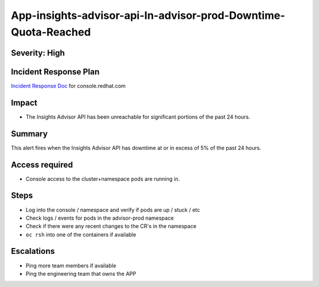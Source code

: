 App-insights-advisor-api-In-advisor-prod-Downtime-Quota-Reached
==================================================================

Severity: High
-------------------

Incident Response Plan
----------------------

`Incident Response Doc`_ for console.redhat.com

Impact
------

-  The Insights Advisor API has been unreachable for significant portions of the past 24 hours.

Summary
-------

This alert fires when the Insights Advisor API has downtime at or in excess of 5% of the past 24 hours.

Access required
---------------

-  Console access to the cluster+namespace pods are running in.

Steps
-----

-  Log into the console / namespace and verify if pods are up / stuck / etc
-  Check logs / events for pods in the advisor-prod namespace
-  Check if there were any recent changes to the CR's in the namespace
-  ``oc rsh`` into one of the containers if available

Escalations
-----------

-  Ping more team members if available
-  Ping the engineering team that owns the APP

.. _Incident Response Doc: https://docs.google.com/document/d/1AyEQnL4B11w7zXwum8Boty2IipMIxoFw1ri1UZB6xJE

